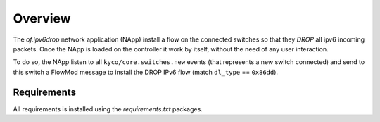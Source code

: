 Overview
========

The *of.ipv6drop* network application (NApp) install a flow on the
connected switches so that they *DROP* all ipv6 incoming packets. Once
the NApp is loaded on the controller it work by itself, without the need
of any user interaction.

To do so, the NApp listen to all ``kyco/core.switches.new`` events (that
represents a new switch connected) and send to this switch a FlowMod
message to install the DROP IPv6 flow (match ``dl_type`` == ``0x86dd``).

Requirements
------------

All requirements is installed using the *requirements.txt* packages.
